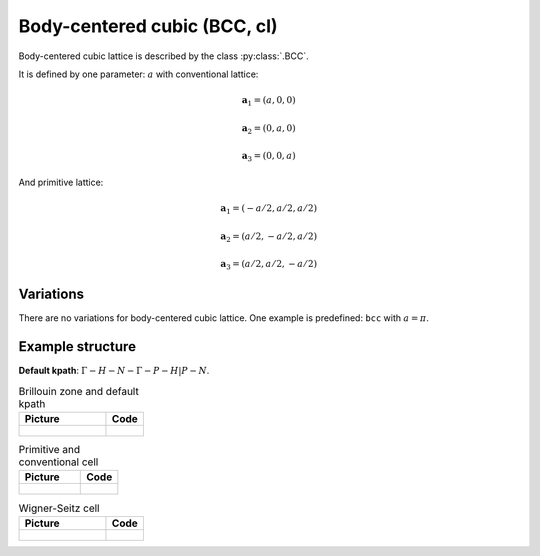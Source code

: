 .. _lattice-bcc:

*****************************
Body-centered cubic (BCC, cI)
*****************************

Body-centered cubic lattice is described by the class :py:class:`.BCC`.

It is defined by one parameter: :math:`a` with conventional lattice:

.. math::

    \boldsymbol{a}_1 = (a, 0, 0)

    \boldsymbol{a}_2 = (0, a, 0)

    \boldsymbol{a}_3 = (0, 0, a)

And primitive lattice:

.. math::

    \boldsymbol{a}_1 = (-a/2, a/2, a/2)

    \boldsymbol{a}_2 = (a/2, -a/2, a/2)

    \boldsymbol{a}_3 = (a/2, a/2, -a/2)

Variations
==========

There are no variations for body-centered cubic lattice. 
One example is predefined: ``bcc`` with :math:`a = \pi`.

Example structure
=================

**Default kpath**: :math:`\Gamma-H-N-\Gamma-P-H\vert P-N`.

.. list-table:: Brillouin zone and default kpath
    :widths: 70 30
    :header-rows: 1

    * - Picture
      - Code
    * - .. figure:: bcc_brillouin.png 
            :target: ../../../../../_images/bcc_brillouin.png 
      - .. literalinclude:: bcc_brillouin.py
            :language: py

.. list-table:: Primitive and conventional cell
    :header-rows: 1

    * - Picture
      - Code
    * - .. figure:: bcc_real.png 
            :target: ../../../../../_images/bcc_real.png 
      - .. literalinclude:: bcc_real.py
            :language: py

.. list-table:: Wigner-Seitz cell
    :widths: 70 30
    :header-rows: 1

    * - Picture
      - Code
    * - .. figure:: bcc_wigner-seitz.png 
            :target: ../../../../../_images/bcc_wigner-seitz.png 
      - .. literalinclude:: bcc_wigner-seitz.py
            :language: py

